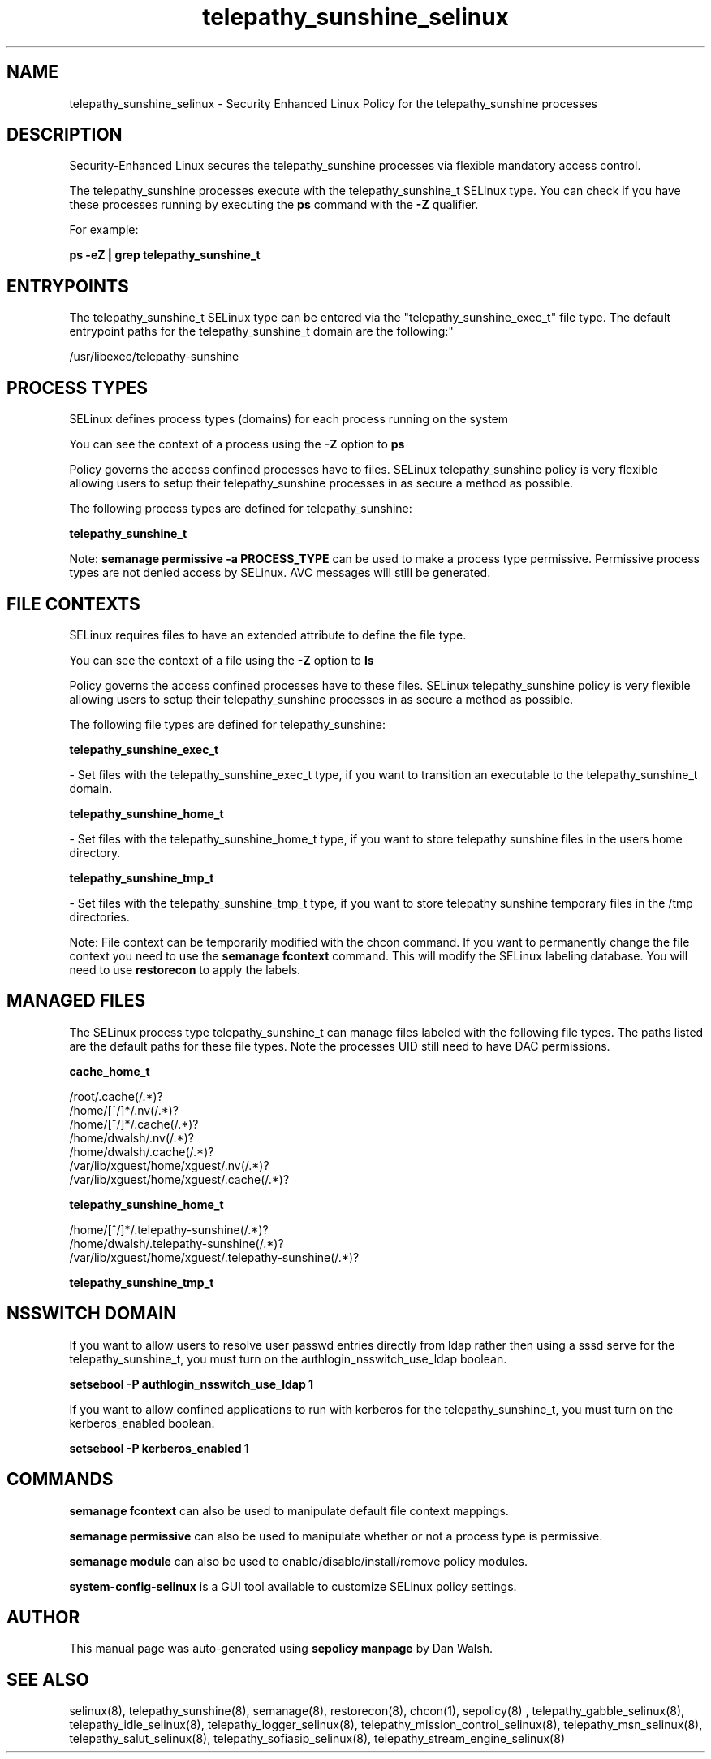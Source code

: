 .TH  "telepathy_sunshine_selinux"  "8"  "12-11-01" "telepathy_sunshine" "SELinux Policy documentation for telepathy_sunshine"
.SH "NAME"
telepathy_sunshine_selinux \- Security Enhanced Linux Policy for the telepathy_sunshine processes
.SH "DESCRIPTION"

Security-Enhanced Linux secures the telepathy_sunshine processes via flexible mandatory access control.

The telepathy_sunshine processes execute with the telepathy_sunshine_t SELinux type. You can check if you have these processes running by executing the \fBps\fP command with the \fB\-Z\fP qualifier.

For example:

.B ps -eZ | grep telepathy_sunshine_t


.SH "ENTRYPOINTS"

The telepathy_sunshine_t SELinux type can be entered via the "telepathy_sunshine_exec_t" file type.  The default entrypoint paths for the telepathy_sunshine_t domain are the following:"

/usr/libexec/telepathy-sunshine
.SH PROCESS TYPES
SELinux defines process types (domains) for each process running on the system
.PP
You can see the context of a process using the \fB\-Z\fP option to \fBps\bP
.PP
Policy governs the access confined processes have to files.
SELinux telepathy_sunshine policy is very flexible allowing users to setup their telepathy_sunshine processes in as secure a method as possible.
.PP
The following process types are defined for telepathy_sunshine:

.EX
.B telepathy_sunshine_t
.EE
.PP
Note:
.B semanage permissive -a PROCESS_TYPE
can be used to make a process type permissive. Permissive process types are not denied access by SELinux. AVC messages will still be generated.

.SH FILE CONTEXTS
SELinux requires files to have an extended attribute to define the file type.
.PP
You can see the context of a file using the \fB\-Z\fP option to \fBls\bP
.PP
Policy governs the access confined processes have to these files.
SELinux telepathy_sunshine policy is very flexible allowing users to setup their telepathy_sunshine processes in as secure a method as possible.
.PP
The following file types are defined for telepathy_sunshine:


.EX
.PP
.B telepathy_sunshine_exec_t
.EE

- Set files with the telepathy_sunshine_exec_t type, if you want to transition an executable to the telepathy_sunshine_t domain.


.EX
.PP
.B telepathy_sunshine_home_t
.EE

- Set files with the telepathy_sunshine_home_t type, if you want to store telepathy sunshine files in the users home directory.


.EX
.PP
.B telepathy_sunshine_tmp_t
.EE

- Set files with the telepathy_sunshine_tmp_t type, if you want to store telepathy sunshine temporary files in the /tmp directories.


.PP
Note: File context can be temporarily modified with the chcon command.  If you want to permanently change the file context you need to use the
.B semanage fcontext
command.  This will modify the SELinux labeling database.  You will need to use
.B restorecon
to apply the labels.

.SH "MANAGED FILES"

The SELinux process type telepathy_sunshine_t can manage files labeled with the following file types.  The paths listed are the default paths for these file types.  Note the processes UID still need to have DAC permissions.

.br
.B cache_home_t

	/root/\.cache(/.*)?
.br
	/home/[^/]*/\.nv(/.*)?
.br
	/home/[^/]*/\.cache(/.*)?
.br
	/home/dwalsh/\.nv(/.*)?
.br
	/home/dwalsh/\.cache(/.*)?
.br
	/var/lib/xguest/home/xguest/\.nv(/.*)?
.br
	/var/lib/xguest/home/xguest/\.cache(/.*)?
.br

.br
.B telepathy_sunshine_home_t

	/home/[^/]*/\.telepathy-sunshine(/.*)?
.br
	/home/dwalsh/\.telepathy-sunshine(/.*)?
.br
	/var/lib/xguest/home/xguest/\.telepathy-sunshine(/.*)?
.br

.br
.B telepathy_sunshine_tmp_t


.SH NSSWITCH DOMAIN

.PP
If you want to allow users to resolve user passwd entries directly from ldap rather then using a sssd serve for the telepathy_sunshine_t, you must turn on the authlogin_nsswitch_use_ldap boolean.

.EX
.B setsebool -P authlogin_nsswitch_use_ldap 1
.EE

.PP
If you want to allow confined applications to run with kerberos for the telepathy_sunshine_t, you must turn on the kerberos_enabled boolean.

.EX
.B setsebool -P kerberos_enabled 1
.EE

.SH "COMMANDS"
.B semanage fcontext
can also be used to manipulate default file context mappings.
.PP
.B semanage permissive
can also be used to manipulate whether or not a process type is permissive.
.PP
.B semanage module
can also be used to enable/disable/install/remove policy modules.

.PP
.B system-config-selinux
is a GUI tool available to customize SELinux policy settings.

.SH AUTHOR
This manual page was auto-generated using
.B "sepolicy manpage"
by Dan Walsh.

.SH "SEE ALSO"
selinux(8), telepathy_sunshine(8), semanage(8), restorecon(8), chcon(1), sepolicy(8)
, telepathy_gabble_selinux(8), telepathy_idle_selinux(8), telepathy_logger_selinux(8), telepathy_mission_control_selinux(8), telepathy_msn_selinux(8), telepathy_salut_selinux(8), telepathy_sofiasip_selinux(8), telepathy_stream_engine_selinux(8)